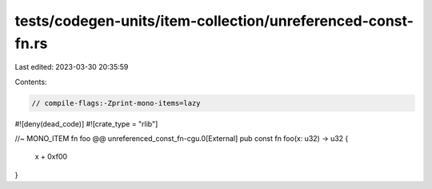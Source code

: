 tests/codegen-units/item-collection/unreferenced-const-fn.rs
============================================================

Last edited: 2023-03-30 20:35:59

Contents:

.. code-block:: rs

    // compile-flags:-Zprint-mono-items=lazy

#![deny(dead_code)]
#![crate_type = "rlib"]

//~ MONO_ITEM fn foo @@ unreferenced_const_fn-cgu.0[External]
pub const fn foo(x: u32) -> u32 {
    x + 0xf00
}


